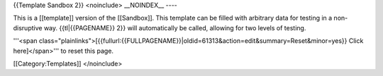 {{Template Sandbox 2}} <noinclude> \__NOINDEX_\_ ----

This is a [[template]] version of the [[Sandbox]]. This template can be
filled with arbitrary data for testing in a non-disruptive way.
{{tl|{{PAGENAME}} 2}} will automatically be called, allowing for two
levels of testing.

'''<span
class="plainlinks">[{{fullurl:{{FULLPAGENAME}}|oldid=61313&action=edit&summary=Reset&minor=yes}}
Click here]</span>''' to reset this page.

[[Category:Templates]] </noinclude>
